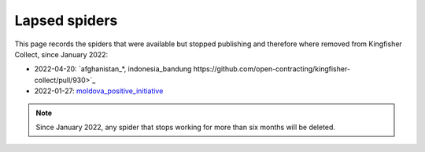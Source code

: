 Lapsed spiders
==============

This page records the spiders that were available but stopped publishing and therefore where removed from Kingfisher Collect, since January 2022:

- 2022-04-20: `afghanistan_*, indonesia_bandung https://github.com/open-contracting/kingfisher-collect/pull/930>`_
- 2022-01-27: `moldova_positive_initiative <https://github.com/open-contracting/kingfisher-collect/pull/906>`__

.. note::

   Since January 2022, any spider that stops working for more than six months will be deleted.
